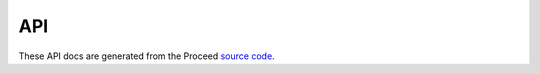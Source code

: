 API
===

These API docs are generated from the Proceed `source code <https://github.com/benjamin-heasly/proceed>`_.

.. autosummary::
   :toctree: generated
   :nosignatures:

   proceed.model.Pipeline

   proceed.model.Step
   proceed.model.StepResult
   proceed.model.Timing

   proceed.model.ExecutionRecord
